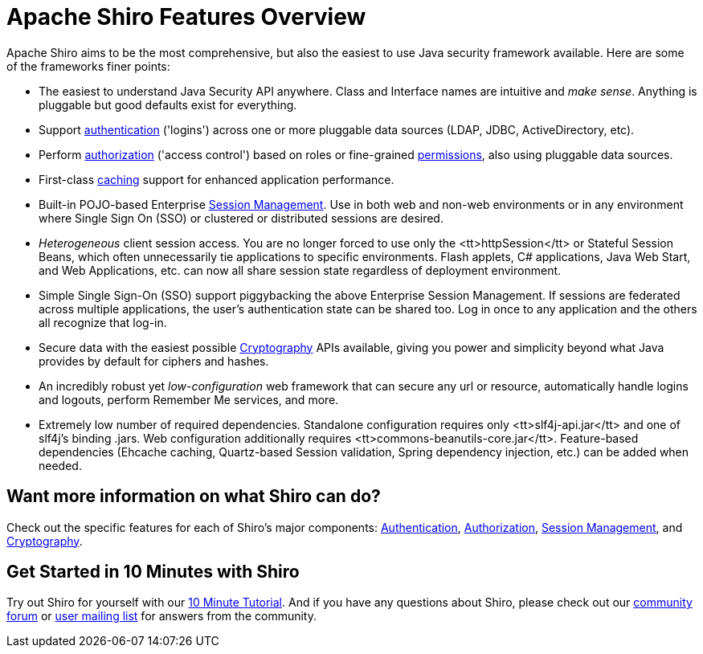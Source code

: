 = Apache Shiro Features Overview
:jbake-type: page
:jbake-status: published
:jbake-tags: documentation, overview, features
:idprefix:
:icons: font

Apache Shiro aims to be the most comprehensive, but also the easiest to use Java security framework available. Here are some of the frameworks finer points:

* The easiest to understand Java Security API anywhere. Class and Interface names are intuitive and _make sense_. Anything is pluggable but good defaults exist for everything.

* Support link:authentication-features.html[authentication] ('logins') across one or more pluggable data sources (LDAP, JDBC, ActiveDirectory, etc).

* Perform link:authorization-features.html[authorization] ('access control') based on roles or fine-grained link:permissions.html[permissions], also using pluggable data sources.

* First-class link:caching.html[caching] support for enhanced application performance.

* Built-in POJO-based Enterprise link:session-management-features.html[Session Management]. Use in both web and non-web environments or in any environment where Single Sign On (SSO) or clustered or distributed sessions are desired.

* _Heterogeneous_ client session access. You are no longer forced to use only the <tt>httpSession</tt> or Stateful Session Beans, which often unnecessarily tie applications to specific environments. Flash applets, C# applications, Java Web Start, and Web Applications, etc. can now all share session state regardless of deployment environment.

* Simple Single Sign-On (SSO) support piggybacking the above Enterprise Session Management. If sessions are federated across multiple applications, the user's authentication state can be shared too. Log in once to any application and the others all recognize that log-in.

* Secure data with the easiest possible link:cryptography-features.html[Cryptography] APIs available, giving you power and simplicity beyond what Java provides by default for ciphers and hashes.

* An incredibly robust yet _low-configuration_ web framework that can secure any url or resource, automatically handle logins and logouts, perform Remember Me services, and more.

* Extremely low number of required dependencies. Standalone configuration requires only <tt>slf4j-api.jar</tt> and one of slf4j's binding .jars. Web configuration additionally requires <tt>commons-beanutils-core.jar</tt>. Feature-based dependencies (Ehcache caching, Quartz-based Session validation, Spring dependency injection, etc.) can be added when needed.

== Want more information on what Shiro can do?

Check out the specific features for each of Shiro's major components: link:authentication-features.html[Authentication], link:authorization-features.html[Authorization], link:session-management-features.html[Session Management], and link:cryptography-features.html[Cryptography].

== Get Started in 10 Minutes with Shiro

Try out Shiro for yourself with our link:10-minute-tutorial.html[10 Minute Tutorial]. And if you have any questions about Shiro, please check out our link:forums.html[community forum] or link:mailing-lists.html[user mailing list] for answers from the community.

